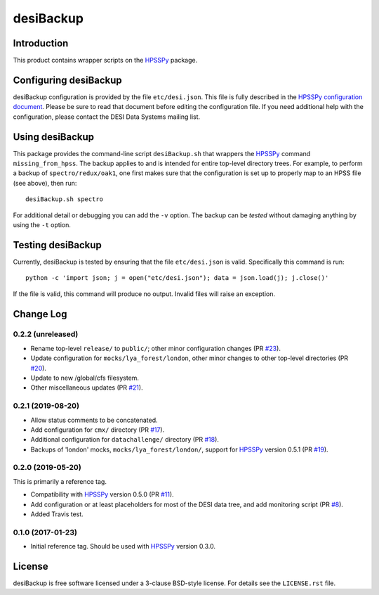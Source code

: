 ==========
desiBackup
==========

Introduction
------------

This product contains wrapper scripts on the `HPSSPy`_ package.

.. _`HPSSPy`: https://github.com/weaverba137/hpsspy

Configuring desiBackup
----------------------

desiBackup configuration is provided by the file ``etc/desi.json``.
This file is fully described in the
`HPSSPy configuration document <http://hpsspy.readthedocs.io/en/latest/configuration.html>`_.
Please be sure to read that document before editing the configuration file.
If you need additional help with the configuration, please contact the
DESI Data Systems mailing list.

Using desiBackup
----------------

This package provides the command-line script ``desiBackup.sh`` that
wrappers the `HPSSPy`_ command ``missing_from_hpss``.  The backup applies to
and is intended for entire top-level directory trees.  For example, to perform
a backup of ``spectro/redux/oak1``, one first makes sure that the configuration
is set up to properly map to an HPSS file (see above), then run::

    desiBackup.sh spectro

For additional detail or debugging you can add the ``-v`` option.  The
backup can be *tested* without damaging anything by using the ``-t`` option.

Testing desiBackup
------------------

.. image:: https://img.shields.io/travis/desihub/desiBackup.svg
    :target: https://travis-ci.org/desihub/desiBackup
    :alt: Travis Build Status

Currently, desiBackup is tested by ensuring that the file ``etc/desi.json`` is
valid.  Specifically this command is run::

    python -c 'import json; j = open("etc/desi.json"); data = json.load(j); j.close()'

If the file is valid, this command will produce no output.  Invalid files will
raise an exception.

Change Log
----------

0.2.2 (unreleased)
~~~~~~~~~~~~~~~~~~

* Rename top-level ``release/`` to ``public/``; other minor configuration
  changes (PR `#23`_).
* Update configuration for ``mocks/lya_forest/london``, other minor changes
  to other top-level directories (PR `#20`_).
* Update to new /global/cfs filesystem.
* Other miscellaneous updates (PR `#21`_).

.. _`#20`: https://github.com/desihub/desiBackup/pull/20
.. _`#21`: https://github.com/desihub/desiBackup/pull/21
.. _`#23`: https://github.com/desihub/desiBackup/pull/23

0.2.1 (2019-08-20)
~~~~~~~~~~~~~~~~~~

* Allow status comments to be concatenated.
* Add configuration for ``cmx/`` directory (PR `#17`_).
* Additional configuration for ``datachallenge/`` directory (PR `#18`_).
* Backups of 'london' mocks, ``mocks/lya_forest/london/``,
  support for `HPSSPy`_ version 0.5.1 (PR `#19`_).

.. _`#19`: https://github.com/desihub/desiBackup/pull/19
.. _`#18`: https://github.com/desihub/desiBackup/pull/18
.. _`#17`: https://github.com/desihub/desiBackup/pull/17


0.2.0 (2019-05-20)
~~~~~~~~~~~~~~~~~~

This is primarily a reference tag.

* Compatibility with `HPSSPy`_ version 0.5.0 (PR `#11`_).
* Add configuration or at least placeholders for most of the DESI data tree,
  and add monitoring script (PR `#8`_).
* Added Travis test.

.. _`#11`: https://github.com/desihub/desiBackup/pull/11
.. _`#8`: https://github.com/desihub/desiBackup/pull/8

0.1.0 (2017-01-23)
~~~~~~~~~~~~~~~~~~

* Initial reference tag.  Should be used with `HPSSPy`_ version 0.3.0.

License
-------

desiBackup is free software licensed under a 3-clause BSD-style license. For details see
the ``LICENSE.rst`` file.
